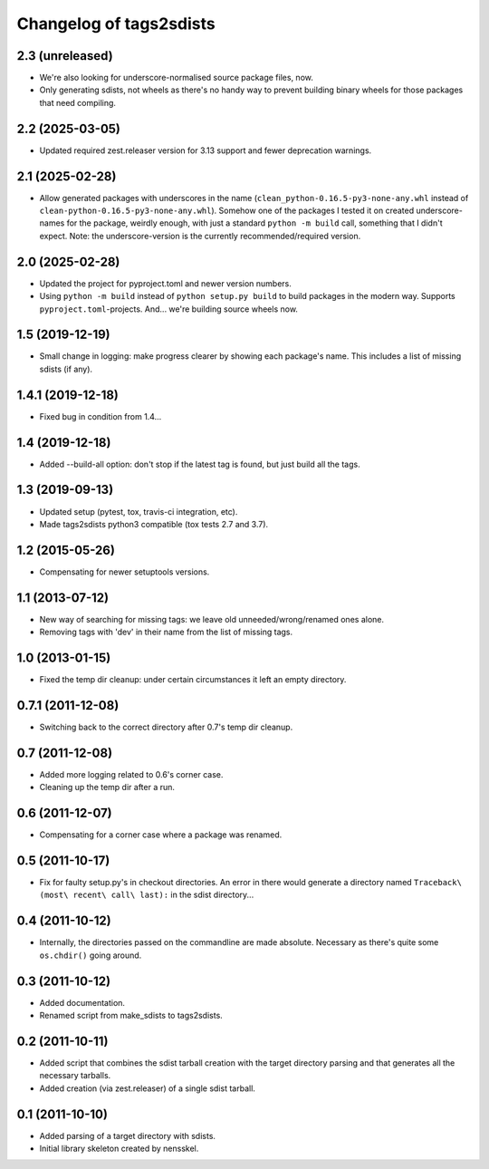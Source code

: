 Changelog of tags2sdists
===================================================


2.3 (unreleased)
----------------

- We're also looking for underscore-normalised source package files, now.

- Only generating sdists, not wheels as there's no handy way to prevent building binary
  wheels for those packages that need compiling.


2.2 (2025-03-05)
----------------

- Updated required zest.releaser version for 3.13 support and fewer deprecation
  warnings.


2.1 (2025-02-28)
----------------

- Allow generated packages with underscores in the name
  (``clean_python-0.16.5-py3-none-any.whl`` instead of
  ``clean-python-0.16.5-py3-none-any.whl``). Somehow one of the packages I tested it on
  created underscore-names for the package, weirdly enough, with just a standard
  ``python -m build`` call, something that I didn't expect.
  Note: the underscore-version is the currently recommended/required version.


2.0 (2025-02-28)
----------------

- Updated the project for pyproject.toml and newer version numbers.

- Using ``python -m build`` instead of ``python setup.py build`` to build packages in
  the modern way. Supports ``pyproject.toml``-projects. And... we're building source
  wheels now.


1.5 (2019-12-19)
----------------

- Small change in logging: make progress clearer by showing each package's
  name. This includes a list of missing sdists (if any).


1.4.1 (2019-12-18)
------------------

- Fixed bug in condition from 1.4...


1.4 (2019-12-18)
----------------

- Added --build-all option: don't stop if the latest tag is found, but just
  build all the tags.


1.3 (2019-09-13)
----------------

- Updated setup (pytest, tox, travis-ci integration, etc).

- Made tags2sdists python3 compatible (tox tests 2.7 and 3.7).


1.2 (2015-05-26)
----------------

- Compensating for newer setuptools versions.


1.1 (2013-07-12)
----------------

- New way of searching for missing tags: we leave old
  unneeded/wrong/renamed ones alone.

- Removing tags with 'dev' in their name from the list of missing
  tags.


1.0 (2013-01-15)
----------------

- Fixed the temp dir cleanup: under certain circumstances it left an
  empty directory.


0.7.1 (2011-12-08)
------------------

- Switching back to the correct directory after 0.7's temp dir cleanup.


0.7 (2011-12-08)
----------------

- Added more logging related to 0.6's corner case.

- Cleaning up the temp dir after a run.


0.6 (2011-12-07)
----------------

- Compensating for a corner case where a package was renamed.


0.5 (2011-10-17)
----------------

- Fix for faulty setup.py's in checkout directories. An error in there would
  generate a directory named ``Traceback\ (most\ recent\ call\ last):`` in the
  sdist directory...


0.4 (2011-10-12)
----------------

- Internally, the directories passed on the commandline are made
  absolute. Necessary as there's quite some ``os.chdir()`` going around.


0.3 (2011-10-12)
----------------

- Added documentation.

- Renamed script from make_sdists to tags2sdists.


0.2 (2011-10-11)
----------------

- Added script that combines the sdist tarball creation with the target
  directory parsing and that generates all the necessary tarballs.

- Added creation (via zest.releaser) of a single sdist tarball.


0.1 (2011-10-10)
----------------

- Added parsing of a target directory with sdists.

- Initial library skeleton created by nensskel.
